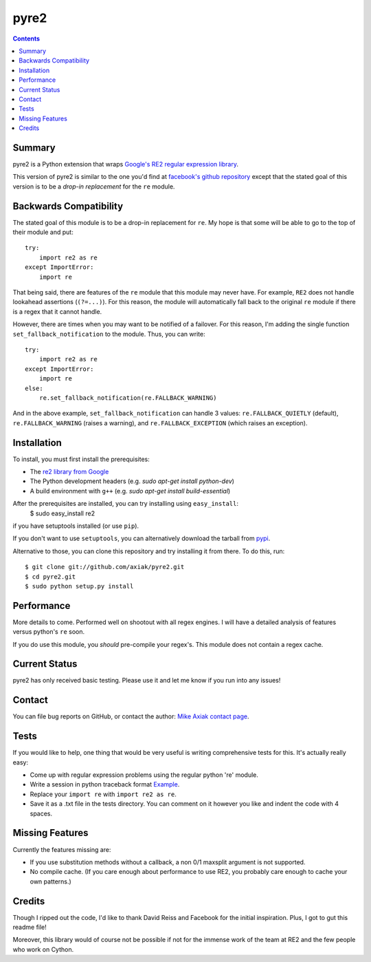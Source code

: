 =====
pyre2
=====

.. contents::

Summary
=======

pyre2 is a Python extension that wraps
`Google's RE2 regular expression library
<http://code.google.com/p/re2/>`_.

This version of pyre2 is similar to the one you'd
find at `facebook's github repository <http://github.com/facebook/pyre2/>`_
except that the stated goal of this version is to be a *drop-in replacement* for
the ``re`` module.

Backwards Compatibility
=======================

The stated goal of this module is to be a drop-in replacement for ``re``. 
My hope is that some will be able to go to the top of their module and put::

    try:
        import re2 as re
    except ImportError:
        import re

That being said, there are features of the ``re`` module that this module may
never have. For example, ``RE2`` does not handle lookahead assertions (``(?=...)``).
For this reason, the module will automatically fall back to the original ``re`` module
if there is a regex that it cannot handle.

However, there are times when you may want to be notified of a failover. For this reason,
I'm adding the single function ``set_fallback_notification`` to the module.
Thus, you can write::

    try:
        import re2 as re
    except ImportError:
        import re
    else:
	re.set_fallback_notification(re.FALLBACK_WARNING)

And in the above example, ``set_fallback_notification`` can handle 3 values:
``re.FALLBACK_QUIETLY`` (default), ``re.FALLBACK_WARNING`` (raises a warning), and
``re.FALLBACK_EXCEPTION`` (which raises an exception).

Installation
============

To install, you must first install the prerequisites:

* The `re2 library from Google <http://code.google.com/p/re2/>`_
* The Python development headers (e.g. *sudo apt-get install python-dev*)
* A build environment with ``g++`` (e.g. *sudo apt-get install build-essential*)

After the prerequisites are installed, you can try installing using ``easy_install``:
    $ sudo easy_install re2

if you have setuptools installed (or use ``pip``).

If you don't want to use ``setuptools``, you can alternatively download the tarball from `pypi <http://pypi.python.org/pypi/re2/>`_.

Alternative to those, you can clone this repository and try installing it from there. To do this, run::

    $ git clone git://github.com/axiak/pyre2.git
    $ cd pyre2.git
    $ sudo python setup.py install

Performance
===========

More details to come. Performed well on shootout with all regex engines. I will have
a detailed analysis of features versus python's ``re`` soon.

If you do use this module, you *should* pre-compile your regex's. This module does
not contain a regex cache.


Current Status
==============

pyre2 has only received basic testing. Please use it
and let me know if you run into any issues!

Contact
=======

You can file bug reports on GitHub, or contact the author:
`Mike Axiak  contact page <http://mike.axiak.net/contact>`_.

Tests
=====

If you would like to help, one thing that would be very useful
is writing comprehensive tests for this. It's actually really easy:

* Come up with regular expression problems using the regular python 're' module.
* Write a session in python traceback format `Example <http://github.com/axiak/pyre2/blob/master/tests/search.txt>`_.
* Replace your ``import re`` with ``import re2 as re``.
* Save it as a .txt file in the tests directory. You can comment on it however you like and indent the code with 4 spaces.

Missing Features
================

Currently the features missing are:

* If you use substitution methods without a callback, a non 0/1 maxsplit argument is not supported.
* No compile cache.
  (If you care enough about performance to use RE2,
  you probably care enough to cache your own patterns.)


Credits
=======

Though I ripped out the code, I'd like to thank David Reiss
and Facebook for the initial inspiration. Plus, I got to
gut this readme file!

Moreover, this library would of course not be possible if not for
the immense work of the team at RE2 and the few people who work
on Cython.
